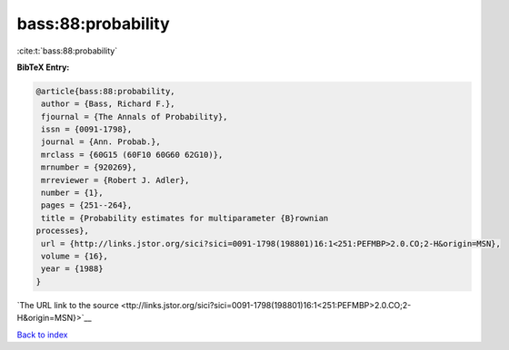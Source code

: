 bass:88:probability
===================

:cite:t:`bass:88:probability`

**BibTeX Entry:**

.. code-block:: bibtex

   @article{bass:88:probability,
    author = {Bass, Richard F.},
    fjournal = {The Annals of Probability},
    issn = {0091-1798},
    journal = {Ann. Probab.},
    mrclass = {60G15 (60F10 60G60 62G10)},
    mrnumber = {920269},
    mrreviewer = {Robert J. Adler},
    number = {1},
    pages = {251--264},
    title = {Probability estimates for multiparameter {B}rownian
   processes},
    url = {http://links.jstor.org/sici?sici=0091-1798(198801)16:1<251:PEFMBP>2.0.CO;2-H&origin=MSN},
    volume = {16},
    year = {1988}
   }

`The URL link to the source <ttp://links.jstor.org/sici?sici=0091-1798(198801)16:1<251:PEFMBP>2.0.CO;2-H&origin=MSN}>`__


`Back to index <../By-Cite-Keys.html>`__
